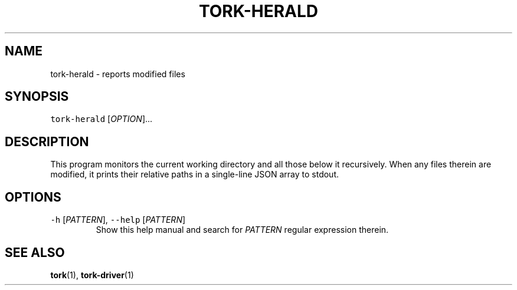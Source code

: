 .TH TORK\-HERALD 1 2016\-02\-13 20.0.1
.SH NAME
.PP
tork\-herald \- reports modified files
.SH SYNOPSIS
.PP
\fB\fCtork\-herald\fR [\fIOPTION\fP]...
.SH DESCRIPTION
.PP
This program monitors the current working directory and all those below it
recursively.  When any files therein are modified, it prints their relative
paths in a single\-line JSON array to stdout.
.SH OPTIONS
.TP
\fB\fC\-h\fR [\fIPATTERN\fP], \fB\fC\-\-help\fR [\fIPATTERN\fP]
Show this help manual and search for \fIPATTERN\fP regular expression therein.
.SH SEE ALSO
.PP
.BR tork (1), 
.BR tork-driver (1)